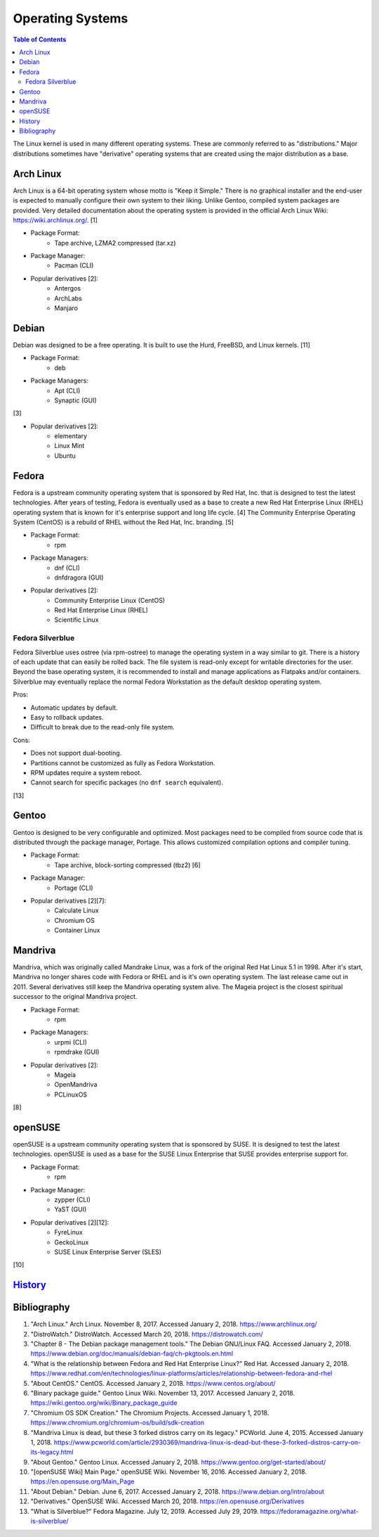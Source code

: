 Operating Systems
=================

.. contents:: Table of Contents

The Linux kernel is used in many different operating systems. These are commonly referred to as "distributions." Major distributions sometimes have "derivative" operating systems that are created using the major distribution as a base.

Arch Linux
----------

Arch Linux is a 64-bit operating system whose motto is "Keep it Simple." There is no graphical installer and the end-user is expected to manually configure their own system to their liking. Unlike Gentoo, compiled system packages are provided. Very detailed documentation about the operating system is provided in the official Arch Linux Wiki: https://wiki.archlinux.org/. [1]

- Package Format:
    - Tape archive, LZMA2 compressed (tar.xz)

- Package Manager:
    - Pacman (CLI)

- Popular derivatives [2]:
    - Antergos
    - ArchLabs
    - Manjaro

Debian
------

Debian was designed to be a free operating. It is built to use the Hurd, FreeBSD, and Linux kernels. [11]

- Package Format:
    - deb

- Package Managers:
    - Apt (CLI)
    - Synaptic (GUI)

[3]

- Popular derivatives [2]:
    - elementary
    - Linux Mint
    - Ubuntu

Fedora
------

Fedora is a upstream community operating system that is sponsored by Red Hat, Inc. that is designed to test the latest technologies. After years of testing, Fedora is eventually used as a base to create a new Red Hat Enterprise Linux (RHEL) operating system that is known for it's enterprise support and long life cycle. [4] The Community Enterprise Operating System (CentOS) is a rebuild of RHEL without the Red Hat, Inc. branding. [5]

- Package Format:
    - rpm

- Package Managers:
    - dnf (CLI)
    - dnfdragora (GUI)

- Popular derivatives [2]:
    - Community Enterprise Linux (CentOS)
    - Red Hat Enterprise Linux (RHEL)
    - Scientific Linux

Fedora Silverblue
~~~~~~~~~~~~~~~~~

Fedora Silverblue uses ostree (via rpm-ostree) to manage the operating system in a way similar to git. There is a history of each update that can easily be rolled back. The file system is read-only except for writable directories for the user. Beyond the base operating system, it is recommended to install and manage applications as Flatpaks and/or containers. Silverblue may eventually replace the normal Fedora Workstation as the default desktop operating system.

Pros:

-  Automatic updates by default.
-  Easy to rollback updates.
-  Difficult to break due to the read-only file system.

Cons:

-  Does not support dual-booting.
-  Partitions cannot be customized as fully as Fedora Workstation.
-  RPM updates require a system reboot.
-  Cannot search for specific packages (no ``dnf search`` equivalent).

[13]

Gentoo
------

Gentoo is designed to be very configurable and optimized. Most packages need to be compiled from source code that is distributed through the package manager, Portage. This allows customized compilation options and compiler tuning.

- Package Format:
    - Tape archive, block-sorting compressed (tbz2) [6]

- Package Manager:
    - Portage (CLI)

- Popular derivatives [2][7]:
    - Calculate Linux
    - Chromium OS
    - Container Linux

Mandriva
--------

Mandriva, which was originally called Mandrake Linux, was a fork of the original Red Hat Linux 5.1 in 1998. After it's start, Mandriva no longer shares code with Fedora or RHEL and is it's own operating system. The last release came out in 2011. Several derivatives still keep the Mandriva operating system alive. The Mageia project is the closest spiritual successor to the original Mandriva project.

- Package Format:
    - rpm

- Package Managers:
    - urpmi (CLI)
    - rpmdrake (GUI)

- Popular derivatives [2]:
    - Mageia
    - OpenMandriva
    - PCLinuxOS

[8]

openSUSE
--------

openSUSE is a upstream community operating system that is sponsored by SUSE. It is designed to test the latest technologies. openSUSE is used as a base for the SUSE Linux Enterprise that SUSE provides enterprise support for.

- Package Format:
    - rpm

- Package Manager:
    - zypper (CLI)
    - YaST (GUI)

- Popular derivatives [2][12]:
    - FyreLinux
    - GeckoLinux
    - SUSE Linux Enterprise Server (SLES)

[10]

`History <https://github.com/ekultails/rootpages/commits/master/src/operating_systems.rst>`__
---------------------------------------------------------------------------------------------

Bibliography
------------

1. "Arch Linux." Arch Linux. November 8, 2017. Accessed January 2, 2018. https://www.archlinux.org/
2. "DistroWatch." DistroWatch. Accessed March 20, 2018. https://distrowatch.com/
3. "Chapter 8 - The Debian package management tools." The Debian GNU/Linux FAQ. Accessed January 2, 2018. https://www.debian.org/doc/manuals/debian-faq/ch-pkgtools.en.html
4. "What is the relationship between Fedora and Red Hat Enterprise Linux?" Red Hat. Accessed January 2, 2018. https://www.redhat.com/en/technologies/linux-platforms/articles/relationship-between-fedora-and-rhel
5. "About CentOS." CentOS. Accessed January 2, 2018. https://www.centos.org/about/
6. "Binary package guide." Gentoo Linux Wiki. November 13, 2017. Accessed January 2, 2018. https://wiki.gentoo.org/wiki/Binary_package_guide
7. "Chromium OS SDK Creation." The Chromium Projects. Accessed January 1, 2018. https://www.chromium.org/chromium-os/build/sdk-creation
8. "Mandriva Linux is dead, but these 3 forked distros carry on its legacy." PCWorld. June 4, 2015. Accessed January 1, 2018. https://www.pcworld.com/article/2930369/mandriva-linux-is-dead-but-these-3-forked-distros-carry-on-its-legacy.html
9. "About Gentoo." Gentoo Linux. Accessed January 2, 2018. https://www.gentoo.org/get-started/about/
10. "[openSUSE Wiki] Main Page." openSUSE Wiki. November 16, 2016. Accessed January 2, 2018. https://en.opensuse.org/Main_Page
11. "About Debian." Debian. June 6, 2017. Accessed January 2, 2018. https://www.debian.org/intro/about
12. "Derivatives." OpenSUSE Wiki. Accessed March 20, 2018. https://en.opensuse.org/Derivatives
13. "What is Silverblue?" Fedora Magazine. July 12, 2019. Accessed July 29, 2019. https://fedoramagazine.org/what-is-silverblue/
